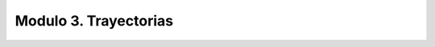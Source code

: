 Modulo 3. Trayectorias
-------------------------------------

.. raw:: html

    <div>
    <iframe src="https://docs.google.com/presentation/d/e/2PACX-1vTe0JRP-ylS8YSoaa7Q6Ovij2yPZVCf2peUIviOrNW7IGEsh0eBB3PrnQE8KSdy4XXR2fBaUw9es6GC/embed?start=false&loop=false&delayms=5000" frameborder="0" width="780" height="475" allowfullscreen="true" mozallowfullscreen="true" webkitallowfullscreen="true"></iframe> 
    </div>